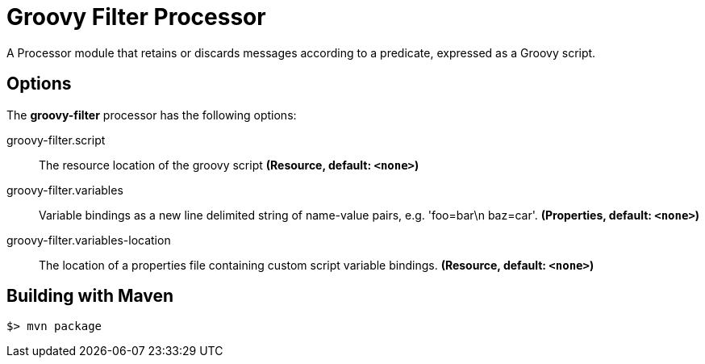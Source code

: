 //tag::ref-doc[]
= Groovy Filter Processor

A Processor module that retains or discards messages according to a predicate, expressed as a Groovy script.

== Options

The **$$groovy-filter$$** $$processor$$ has the following options:

//tag::configuration-properties[]
$$groovy-filter.script$$:: $$The resource location of the groovy script$$ *($$Resource$$, default: `$$<none>$$`)*
$$groovy-filter.variables$$:: $$Variable bindings as a new line delimited string of name-value pairs, e.g. 'foo=bar\n baz=car'.$$ *($$Properties$$, default: `$$<none>$$`)*
$$groovy-filter.variables-location$$:: $$The location of a properties file containing custom script variable bindings.$$ *($$Resource$$, default: `$$<none>$$`)*
//end::configuration-properties[]

//end::ref-doc[]
== Building with Maven

```
$> mvn package
```
